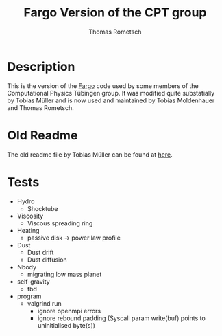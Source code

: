#+title: Fargo Version of the CPT group
#+author: Thomas Rometsch

* Description

This is the version of the [[http://fargo.in2p3.fr/-Legacy-archive-][Fargo]] code used by some members of the Computational Physics Tübingen group.
It was modified quite substatially by Tobias Müller and is now used and maintained by Tobias Moldenhauer and Thomas Rometsch.

* Old Readme

The old readme file by Tobias Müller can be found at [[file:README_OLD.md][here]].


* Tests

+ Hydro
    + Shocktube
+ Viscosity
    + Viscous spreading ring
+ Heating
    + passive disk -> power law profile
+ Dust
    + Dust drift
    + Dust diffusion
+ Nbody
    + migrating low mass planet
+ self-gravity
    + tbd
+ program
    + valgrind run
        + ignore openmpi errors
        + ignore rebound padding (Syscall param write(buf) points to uninitialised byte(s))